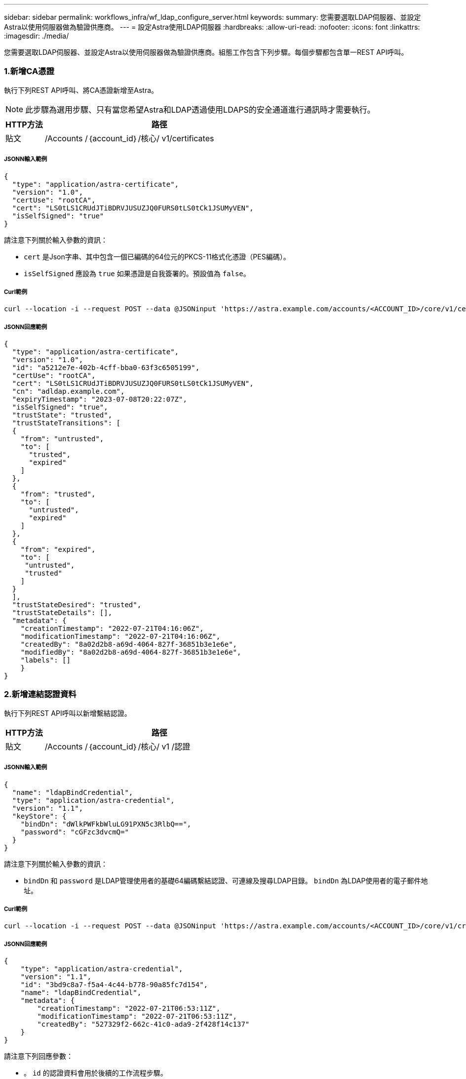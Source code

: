 ---
sidebar: sidebar 
permalink: workflows_infra/wf_ldap_configure_server.html 
keywords:  
summary: 您需要選取LDAP伺服器、並設定Astra以使用伺服器做為驗證供應商。 
---
= 設定Astra使用LDAP伺服器
:hardbreaks:
:allow-uri-read: 
:nofooter: 
:icons: font
:linkattrs: 
:imagesdir: ./media/


[role="lead"]
您需要選取LDAP伺服器、並設定Astra以使用伺服器做為驗證供應商。組態工作包含下列步驟。每個步驟都包含單一REST API呼叫。



=== 1.新增CA憑證

執行下列REST API呼叫、將CA憑證新增至Astra。


NOTE: 此步驟為選用步驟、只有當您希望Astra和LDAP透過使用LDAPS的安全通道進行通訊時才需要執行。

[cols="1,6"]
|===
| HTTP方法 | 路徑 


| 貼文 | /Accounts /｛account_id｝/核心/ v1/certificates 
|===


===== JSONN輸入範例

[source, json]
----
{
  "type": "application/astra-certificate",
  "version": "1.0",
  "certUse": "rootCA",
  "cert": "LS0tLS1CRUdJTiBDRVJUSUZJQ0FURS0tLS0tCk1JSUMyVEN",
  "isSelfSigned": "true"
}
----
請注意下列關於輸入參數的資訊：

* `cert` 是Json字串、其中包含一個已編碼的64位元的PKCS-11格式化憑證（PES編碼）。
* `isSelfSigned` 應設為 `true` 如果憑證是自我簽署的。預設值為 `false`。




===== Curl範例

[source, curl]
----
curl --location -i --request POST --data @JSONinput 'https://astra.example.com/accounts/<ACCOUNT_ID>/core/v1/certificates' --header 'Content-Type: application/astra-certificate+json' --header 'Accept: */*' --header 'Authorization: Bearer <API_TOKEN>'
----


===== JSONN回應範例

[source, json]
----
{
  "type": "application/astra-certificate",
  "version": "1.0",
  "id": "a5212e7e-402b-4cff-bba0-63f3c6505199",
  "certUse": "rootCA",
  "cert": "LS0tLS1CRUdJTiBDRVJUSUZJQ0FURS0tLS0tCk1JSUMyVEN",
  "cn": "adldap.example.com",
  "expiryTimestamp": "2023-07-08T20:22:07Z",
  "isSelfSigned": "true",
  "trustState": "trusted",
  "trustStateTransitions": [
  {
    "from": "untrusted",
    "to": [
      "trusted",
      "expired"
    ]
  },
  {
    "from": "trusted",
    "to": [
      "untrusted",
      "expired"
    ]
  },
  {
    "from": "expired",
    "to": [
     "untrusted",
     "trusted"
    ]
  }
  ],
  "trustStateDesired": "trusted",
  "trustStateDetails": [],
  "metadata": {
    "creationTimestamp": "2022-07-21T04:16:06Z",
    "modificationTimestamp": "2022-07-21T04:16:06Z",
    "createdBy": "8a02d2b8-a69d-4064-827f-36851b3e1e6e",
    "modifiedBy": "8a02d2b8-a69d-4064-827f-36851b3e1e6e",
    "labels": []
    }
}
----


=== 2.新增連結認證資料

執行下列REST API呼叫以新增繫結認證。

[cols="1,6"]
|===
| HTTP方法 | 路徑 


| 貼文 | /Accounts /｛account_id｝/核心/ v1 /認證 
|===


===== JSONN輸入範例

[source, json]
----
{
  "name": "ldapBindCredential",
  "type": "application/astra-credential",
  "version": "1.1",
  "keyStore": {
    "bindDn": "dWlkPWFkbWluLG91PXN5c3RlbQ==",
    "password": "cGFzc3dvcmQ="
  }
}
----
請注意下列關於輸入參數的資訊：

*  `bindDn` 和 `password` 是LDAP管理使用者的基礎64編碼繫結認證、可連線及搜尋LDAP目錄。 `bindDn` 為LDAP使用者的電子郵件地址。




===== Curl範例

[source, curl]
----
curl --location -i --request POST --data @JSONinput 'https://astra.example.com/accounts/<ACCOUNT_ID>/core/v1/credentials' --header 'Content-Type: application/astra-credential+json' --header 'Accept: */*' --header 'Authorization: Bearer <API_TOKEN>'
----


===== JSONN回應範例

[source, json]
----
{
    "type": "application/astra-credential",
    "version": "1.1",
    "id": "3bd9c8a7-f5a4-4c44-b778-90a85fc7d154",
    "name": "ldapBindCredential",
    "metadata": {
        "creationTimestamp": "2022-07-21T06:53:11Z",
        "modificationTimestamp": "2022-07-21T06:53:11Z",
        "createdBy": "527329f2-662c-41c0-ada9-2f428f14c137"
    }
}
----
請注意下列回應參數：

* 。 `id` 的認證資料會用於後續的工作流程步驟。




=== 3.擷取LDAP設定的UUID

執行下列REST API呼叫、以擷取的UUID `astra.account.ldap` Astra Control Center隨附的設定。


NOTE: 下列Curl範例使用查詢參數來篩選設定集合。您可以移除篩選條件、以取得所有設定、然後搜尋 `astra.account.ldap`。

[cols="1,6"]
|===
| HTTP方法 | 路徑 


| 取得 | /Accounts /｛account_id｝/核心/ v1/settings 
|===


===== Curl範例

[source, curl]
----
curl --location -i --request GET 'https://astra.example.com/accounts/<ACCOUNT_ID>/core/v1/settings?filter=name%20eq%20'astra.account.ldap'&include=name,id' --header 'Accept: */*' --header 'Authorization: Bearer <API_TOKEN>'
----


===== JSONN回應範例

[source, json]
----
{
  "items": [
    ["astra.account.ldap",
    "12072b56-e939-45ec-974d-2dd83b7815df"
    ]
  ],
  "metadata": {}
}
----


=== 4.更新LDAP設定

執行下列REST API呼叫、以更新LDAP設定並完成組態。使用 `id` 先前API呼叫的值 `<SETTING_ID>` URL路徑中的值。


NOTE: 您可以先發出特定設定的Get要求、以查看configSchema。這將提供組態中必要欄位的詳細資訊。

[cols="1,6"]
|===
| HTTP方法 | 路徑 


| 放入 | /Accounts /｛account_id｝/核心/ v1/settings /｛setting_id｝ 
|===


===== JSONN輸入範例

[source, json]
----
{
  "type": "application/astra-setting",
  "version": "1.0",
  "desiredConfig": {
    "connectionHost": "myldap.example.com",
    "credentialId": "3bd9c8a7-f5a4-4c44-b778-90a85fc7d154",
    "groupBaseDN": "OU=groups,OU=astra,DC=example,DC=com",
    "isEnabled": "true",
    "port": 686,
    "secureMode": "LDAPS",
    "userBaseDN": "OU=users,OU=astra,DC=example,dc=com",
    "userSearchFilter": "((objectClass=User))",
    "vendor": "Active Directory"
    }
}
----
請注意下列關於輸入參數的資訊：

* `isEnabled` 應設為 `true` 或可能發生錯誤。
* `credentialId` 是先前建立的連結認證資料ID。
* `secureMode` 應設為 `LDAP` 或 `LDAPS` 根據您在先前步驟中的組態。
* 廠商僅支援「Active Directory」。




===== Curl範例

[source, curl]
----
curl --location -i --request PUT --data @JSONinput 'https://astra.example.com/accounts/<ACCOUNT_ID>/core/v1/settings/<SETTING_ID>' --header 'Content-Type: application/astra-setting+json' --header 'Accept: */*' --header 'Authorization: Bearer <API_TOKEN>'
----
如果通話成功、則會傳回HTTP 204回應。



=== 5.擷取LDAP設定

您可以選擇性地執行下列REST API呼叫、以擷取LDAP設定並確認更新。

[cols="1,6"]
|===
| HTTP方法 | 路徑 


| 取得 | /Accounts /｛account_id｝/核心/ v1/settings /｛setting_id｝ 
|===


===== Curl範例

[source, curl]
----
curl --location -i --request GET 'https://astra.example.com/accounts/<ACCOUNT_ID>/core/v1/settings/<SETTING_ID>' --header 'Accept: */*' --header 'Authorization: Bearer <API_TOKEN>'
----


===== JSONN回應範例

[source, json]
----
{
  "items": [
  {
    "type": "application/astra-setting",
    "version": "1.0",
    "metadata": {
      "creationTimestamp": "2022-06-17T21:16:31Z",
      "modificationTimestamp": "2022-07-21T07:12:20Z",
      "labels": [],
      "createdBy": "system",
      "modifiedBy": "00000000-0000-0000-0000-000000000000"
    },
    "id": "12072b56-e939-45ec-974d-2dd83b7815df",
    "name": "astra.account.ldap",
    "desiredConfig": {
      "connectionHost": "10.193.61.88",
      "credentialId": "3bd9c8a7-f5a4-4c44-b778-90a85fc7d154",
      "groupBaseDN": "ou=groups,ou=astra,dc=example,dc=com",
      "isEnabled": "true",
      "port": 686,
      "secureMode": "LDAPS",
      "userBaseDN": "ou=users,ou=astra,dc=example,dc=com",
      "userSearchFilter": "((objectClass=User))",
      "vendor": "Active Directory"
    },
    "currentConfig": {
      "connectionHost": "10.193.160.209",
      "credentialId": "3bd9c8a7-f5a4-4c44-b778-90a85fc7d154",
      "groupBaseDN": "ou=groups,ou=astra,dc=example,dc=com",
      "isEnabled": "true",
      "port": 686,
      "secureMode": "LDAPS",
      "userBaseDN": "ou=users,ou=astra,dc=example,dc=com",
      "userSearchFilter": "((objectClass=User))",
      "vendor": "Active Directory"
    },
    "configSchema": {
      "$schema": "http://json-schema.org/draft-07/schema#",
      "title": "astra.account.ldap",
      "type": "object",
      "properties": {
        "connectionHost": {
          "type": "string",
          "description": "The hostname or IP address of your LDAP server."
        },
        "credentialId": {
          "type": "string",
          "description": "The credential ID for LDAP account."
        },
        "groupBaseDN": {
          "type": "string",
          "description": "The base DN of the tree used to start the group search. The system searches the subtree from the specified location."
        },
        "groupSearchCustomFilter": {
          "type": "string",
          "description": "Type of search that controls the default group search filter used."
        },
        "isEnabled": {
          "type": "string",
          "description": "This property determines if this setting is enabled or not."
        },
        "port": {
          "type": "integer",
          "description": "The port on which the LDAP server is running."
        },
        "secureMode": {
          "type": "string",
          "description": "The secure mode LDAPS or LDAP."
        },
        "userBaseDN": {
          "type": "string",
          "description": "The base DN of the tree used to start the user search. The system searches the subtree from the specified location."
        },
        "userSearchFilter": {
          "type": "string",
          "description": "The filter used to search for users according a search criteria."
        },
        "vendor": {
          "type": "string",
          "description": "The LDAP provider you are using.",
          "enum": ["Active Directory"]
        }
      },
      "additionalProperties": false,
      "required": [
        "connectionHost",
        "secureMode",
        "credentialId",
        "userBaseDN",
        "userSearchFilter",
        "groupBaseDN",
        "vendor",
        "isEnabled"
      ]
      },
      "state": "valid",
    }
  ],
  "metadata": {}
}
----
找到 `state` 回應中的欄位、其值如下表所示。

[cols="1,4"]
|===
| 州/省 | 說明 


| 擱置中 | 組態程序仍在作用中、尚未完成。 


| 有效 | 組態已成功完成且 `currentConfig` 在回應中相符 `desiredConfig`。 


| 錯誤 | LDAP組態程序失敗。 
|===